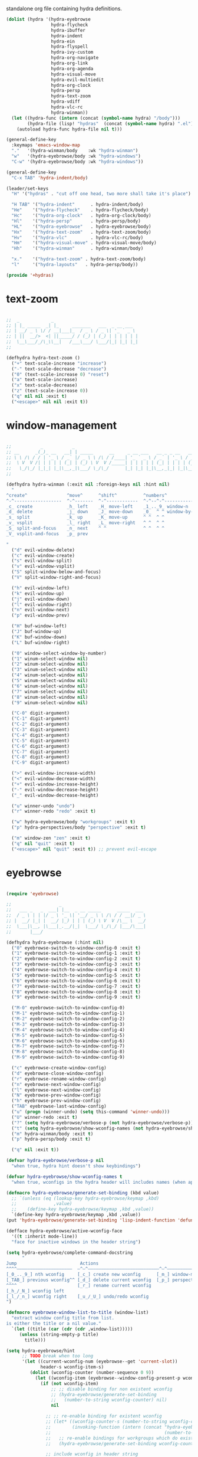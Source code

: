 #+TITILE: Hydras
#+PROPERTY: header-args :comments link :mkdirp yes :noweb yes :hlines no :tangle lisp/+hydras.el

standalone org file containing hydra definitions.

#+BEGIN_SRC emacs-lisp
  (dolist (hydra '(hydra-eyebrowse
                   hydra-flycheck
                   hydra-ibuffer
                   hydra-indent
                   hydra-ein
                   hydra-flyspell
                   hydra-ivy-custom
                   hydra-org-navigate
                   hydra-org-link
                   hydra-org-agenda
                   hydra-visual-move
                   hydra-evil-multiedit
                   hydra-org-clock
                   hydra-persp
                   hydra-text-zoom
                   hydra-vdiff
                   hydra-vlc-rc
                   hydra-winman))
    (let ((hydra-func (intern (concat (symbol-name hydra) "/body")))
          (hydra-file (lisp! "hydras"  (concat (symbol-name hydra) ".el"))))
      (autoload hydra-func hydra-file nil t)))

  (general-define-key
    :keymaps 'emacs-window-map
    "."   '(hydra-winman/body    :wk "hydra-winman")
    "w"   '(hydra-eyebrowse/body :wk "hydra-windows")
    "C-w" '(hydra-eyebrowse/body :wk "hydra-windows"))

  (general-define-key
    "C-x TAB" 'hydra-indent/body)

  (leader/set-keys
    "H" '("hydras" . "cut off one head, two more shall take it's place")

    "H TAB" '("hydra-indent"      . hydra-indent/body)
    "He"    '("hydra-flycheck"    . hydra-flycheck/body)
    "Hc"    '("hydra-org-clock"   . hydra-org-clock/body)
    "Hl"    '("hydra-persp"       . hydra-persp/body)
    "HL"    '("hydra-eyebrowse"   . hydra-eyebrowse/body)
    "Hx"    '("hydra-text-zoom"   . hydra-text-zoom/body)
    "Hv"    '("hydra-vlc"         . hydra-vlc-rc/body)
    "Hm"    '("hydra-visual-move" . hydra-visual-move/body)
    "Hh"    '("hydra-winman"      . hydra-winman/body)

    "x."    '("hydra-text-zoom" . hydra-text-zoom/body)
    "l"     '("hydra-layouts"   . hydra-persp/body))

  (provide '+hydras)
#+END_SRC

* text-zoom
  #+BEGIN_SRC emacs-lisp :tangle lisp/hydras/hydra-text-zoom.el

    ;;  _            _
    ;; | |_ _____  _| |_     _______   ___  _ __ ___
    ;; | __/ _ \ \/ / __|___|_  / _ \ / _ \| '_ ` _ \
    ;; | ||  __/>  <| ||_____/ / (_) | (_) | | | | | |
    ;;  \__\___/_/\_\\__|   /___\___/ \___/|_| |_| |_|
    ;;

    (defhydra hydra-text-zoom ()
      ("+" text-scale-increase "increase")
      ("-" text-scale-decrease "decrease")
      ("0" (text-scale-increase 0) "reset")
      ("a" text-scale-increase)
      ("x" text-scale-decrease)
      ("z" (text-scale-increase 0))
      ("q" nil nil :exit t)
      ("<escape>" nil nil :exit t))

  #+END_SRC

* window-management
  #+BEGIN_SRC emacs-lisp :tangle lisp/hydras/hydra-winman.el

    ;;           _           _
    ;; __      _(_)_ __   __| | _____      __     _ __ ___   __ _ _ __   __ _  __ _  ___ _ __
    ;; \ \ /\ / / | '_ \ / _` |/ _ \ \ /\ / /____| '_ ` _ \ / _` | '_ \ / _` |/ _` |/ _ \ '__|
    ;;  \ V  V /| | | | | (_| | (_) \ V  V /_____| | | | | | (_| | | | | (_| | (_| |  __/ |
    ;;   \_/\_/ |_|_| |_|\__,_|\___/ \_/\_/      |_| |_| |_|\__,_|_| |_|\__,_|\__, |\___|_|
    ;;                                                                        |___/

    (defhydra hydra-winman (:exit nil :foreign-keys nil :hint nil)
      "
    ^create^               ^move^      ^shift^          ^numbers^               ^resize^
    ^-^------------------  ^-^-------  ^-^------------  ^-^--^-^--------------  ^-^----------------               (__)
    _c_ create             _h_ left    _H_ move-left    _1_.._9_ window-n       _>_ increase-width                (00)
    _d_ delete             _j_ down    _J_ move-down    _0_  ^ ^ window-by-num  _<_ decrease-width          /------\\/
    _s_ split              _k_ up      _K_ move-up      ^ ^  ^ ^                _+_ increase-height        / |    ||
    _v_ vsplit             _l_ right   _L_ move-right   ^ ^  ^ ^                _-_ decrease-height       *  /\\---/\\
    _S_ split-and-focus    _n_ next    ^ ^              ^ ^  ^ ^                ^ ^                          ~~   ~~
    _V_ vsplit-and-focus   _p_ prev

    "
      ("d" evil-window-delete)
      ("c" evil-window-create)
      ("s" evil-window-split)
      ("v" evil-window-vsplit)
      ("S" split-window-below-and-focus)
      ("V" split-window-right-and-focus)

      ("h" evil-window-left)
      ("k" evil-window-up)
      ("j" evil-window-down)
      ("l" evil-window-right)
      ("n" evil-window-next)
      ("p" evil-window-prev)

      ("H" buf-window-left)
      ("J" buf-window-up)
      ("K" buf-window-down)
      ("L" buf-window-right)

      ("0" window-select-window-by-number)
      ("1" winum-select-window nil)
      ("2" winum-select-window nil)
      ("3" winum-select-window nil)
      ("4" winum-select-window nil)
      ("5" winum-select-window nil)
      ("6" winum-select-window nil)
      ("7" winum-select-window nil)
      ("8" winum-select-window nil)
      ("9" winum-select-window nil)

      ("C-0" digit-argument)
      ("C-1" digit-argument)
      ("C-2" digit-argument)
      ("C-3" digit-argument)
      ("C-4" digit-argument)
      ("C-5" digit-argument)
      ("C-6" digit-argument)
      ("C-7" digit-argument)
      ("C-8" digit-argument)
      ("C-9" digit-argument)

      (">" evil-window-increase-width)
      ("<" evil-window-decrease-width)
      ("+" evil-window-increase-height)
      ("-" evil-window-decrease-height)
      ("_" evil-window-decrease-height)

      ("u" winner-undo "undo")
      ("r" winner-redo "redo" :exit t)

      ("w" hydra-eyebrowse/body "workgroups" :exit t)
      ("p" hydra-perspectives/body "perspective" :exit t)

      ("m" window-zen "zen" :exit t)
      ("q" nil "quit" :exit t)
      ("<escape>" nil "quit" :exit t)) ;; prevent evil-escape

  #+END_SRC

* eyebrowse
  #+BEGIN_SRC emacs-lisp :tangle lisp/hydras/hydra-eyebrowse.el

    (require 'eyebrowse)

    ;;                  _
    ;;   ___ _   _  ___| |__  _ __ _____      _____  ___
    ;;  / _ \ | | |/ _ \ '_ \| '__/ _ \ \ /\ / / __|/ _ \
    ;; |  __/ |_| |  __/ |_) | | | (_) \ V  V /\__ \  __/
    ;;  \___|\__, |\___|_.__/|_|  \___/ \_/\_/ |___/\___|
    ;;       |___/

    (defhydra hydra-eyebrowse (:hint nil)
      ("0" eyebrowse-switch-to-window-config-0 :exit t)
      ("1" eyebrowse-switch-to-window-config-1 :exit t)
      ("2" eyebrowse-switch-to-window-config-2 :exit t)
      ("3" eyebrowse-switch-to-window-config-3 :exit t)
      ("4" eyebrowse-switch-to-window-config-4 :exit t)
      ("5" eyebrowse-switch-to-window-config-5 :exit t)
      ("6" eyebrowse-switch-to-window-config-6 :exit t)
      ("7" eyebrowse-switch-to-window-config-7 :exit t)
      ("8" eyebrowse-switch-to-window-config-8 :exit t)
      ("9" eyebrowse-switch-to-window-config-9 :exit t)

      ("M-0" eyebrowse-switch-to-window-config-0)
      ("M-1" eyebrowse-switch-to-window-config-1)
      ("M-2" eyebrowse-switch-to-window-config-2)
      ("M-3" eyebrowse-switch-to-window-config-3)
      ("M-4" eyebrowse-switch-to-window-config-4)
      ("M-5" eyebrowse-switch-to-window-config-5)
      ("M-6" eyebrowse-switch-to-window-config-6)
      ("M-7" eyebrowse-switch-to-window-config-7)
      ("M-8" eyebrowse-switch-to-window-config-8)
      ("M-9" eyebrowse-switch-to-window-config-9)

      ("c" eyebrowse-create-window-config)
      ("d" eyebrowse-close-window-config)
      ("r" eyebrowse-rename-window-config)
      ("n" eyebrowse-next-window-config)
      ("l" eyebrowse-next-window-config)
      ("N" eyebrowse-prev-window-config)
      ("h" eyebrowse-prev-window-config)
      ("TAB" eyebrowse-last-window-config)
      ("u" (progn (winner-undo) (setq this-command 'winner-undo)))
      ("U" winner-redo :exit t)
      ("?" (setq hydra-eyebrowse/verbose-p (not hydra-eyebrowse/verbose-p)))
      ("t" (setq hydra-eyebrowse/show-wconfig-names (not hydra-eyebrowse/show-wconfig-names)))
      ("m" hydra-winman/body :exit t)
      ("p" hydra-persp/body :exit t)

      ("q" nil :exit t))

    (defvar hydra-eyebrowse/verbose-p nil
      "when true, hydra hint doesn't show keybindings")

    (defvar hydra-eyebrowse/show-wconfig-names t
      "when true, wconfigs in the hydra header will includes names (when applicable)")

    (defmacro hydra-eyebrowse/generate-set-binding (kbd value)
      ;; `(unless (eq (lookup-key hydra-eyebrowse/keymap ,kbd)
      ;;              ,value)
      ;;    (define-key hydra-eyebrowse/keymap ,kbd ,value))
      `(define-key hydra-eyebrowse/keymap ,kbd ,value))
    (put 'hydra-eyebrowse/generate-set-binding 'lisp-indent-function 'defun)

    (defface hydra-eyebrowse/active-wconfig-face
      '((t :inherit mode-line))
      "face for inactive windows in the header string")

    (setq hydra-eyebrowse/complete-command-docstring
          "
    Jump                        Actions
    ^^^^—————————————————————  —^—^———————————————————————————^—^————————————————
    [_0_.._9_] nth wconfig     [_c_] create new wconfig      [_m_] window-manager
    [_TAB_] previous wconfig^^ [_d_] delete current wconfig  [_p_] perspectives
    ^^^^                       [_r_] rename current wconfig
    [_h_/_N_] wconfig left
    [_l_/_n_] wconfig right    [_u_/_U_] undo/redo wconfig
    ")

    (defmacro eyebrowse-window-list-to-title (window-list)
      "extract window config title from list.
    is either the title or a nil value."
      `(let ((title (car (cdr (cdr ,window-list)))))
         (unless (string-empty-p title)
           title)))

    (setq hydra-eyebrowse/hint
          ;; TODO break when too long
          '(let ((current-wconfig-num (eyebrowse--get 'current-slot))
                 header-s wconfig-item-s)
             (dolist (wconfig-counter (number-sequence 0 9))
               (let ((wconfig-item (eyebrowse--window-config-present-p wconfig-counter)))
                 (if (not wconfig-item)
                     ;; ;; disable binding for non existent wconfig
                     ;; (hydra-eyebrowse/generate-set-binding
                     ;;   (number-to-string wconfig-counter) nil)
                     nil

                   ;; ;; re-enable binding for existent wconfig
                   ;; (let* ((wconfig-counter-s (number-to-string wconfig-counter))
                   ;;        (invoking-function (intern (concat "hydra-eyebrowse/eyebrowse-switch-to-window-config-"
                   ;;                                           (number-to-string wconfig-counter)))))
                   ;;   ;; re-enable bindings for workgroups which do exist or have been created
                   ;;   (hydra-eyebrowse/generate-set-binding wconfig-counter-s invoking-function))

                   ;; include wconfig in header string
                   (let ((win-name (eyebrowse-window-list-to-title wconfig-item)))
                     (setq wconfig-item-s (if (and win-name
                                                   hydra-eyebrowse/show-wconfig-names)
                                              (format "[%d:%s]" wconfig-counter win-name)
                                            (format "[%d]" wconfig-counter)))

                     (when (eq wconfig-counter
                               current-wconfig-num)
                       (setq wconfig-item-s (propertize wconfig-item-s
                                                        'face 'hydra-eyebrowse/active-wconfig-face)))

                     (setq header-s (concat header-s wconfig-item-s " "))))))

             (setq header-s (format "\n%s %s (_?_ help)\n"
                                    (propertize "Window Configs"
                                                'face 'font-lock-string-face)
                                    (s-trim header-s)))
             (eval (hydra--format nil
                                  '(nil nil :hint nil)
                                  (if (not hydra-eyebrowse/verbose-p)
                                      header-s
                                    (concat header-s
                                            hydra-eyebrowse/complete-command-docstring))
                                  hydra-eyebrowse/heads))))
  #+END_SRC

* emacs-ipython-notebook
  sourced from [[https://github.com/syl20bnr/spacemacs/blob/master/layers/%252Blang/ipython-notebook/packages.el][here]].

  #+BEGIN_SRC emacs-lisp :tangle lisp/hydras/hydra-ein.el
    (defhydra hydra-ein (:hint nil)
            "
     Operations on Cells^^^^^^            On Worksheets^^^^              Other
     ----------------------------^^^^^^   ------------------------^^^^   ----------------------------------^^^^
     [_k_/_j_]^^     select prev/next     [_h_/_l_]   select prev/next   [_t_]^^         toggle output
     [_K_/_J_]^^     move up/down         [_H_/_L_]   move left/right    [_C-l_/_C-S-l_] clear/clear all output
     [_C-k_/_C-j_]^^ merge above/below    [_1_.._9_]  open [1st..last]   [_C-o_]^^       open console
     [_O_/_o_]^^     insert above/below   [_+_/_-_]   create/delete      [_C-s_/_C-r_]   save/rename notebook
     [_y_/_p_/_d_]   copy/paste           ^^^^                           [_x_]^^         close notebook
     [_u_]^^^^       change type          ^^^^                           [_q_]^^         quit transient-state
     [_RET_]^^^^     execute"
            ("q" nil :exit t)
            ("?" spacemacs//ipython-notebook-ms-toggle-doc)
            ("h" ein:notebook-worksheet-open-prev-or-last)
            ("j" ein:worksheet-goto-next-input)
            ("k" ein:worksheet-goto-prev-input)
            ("l" ein:notebook-worksheet-open-next-or-first)
            ("H" ein:notebook-worksheet-move-prev)
            ("J" ein:worksheet-move-cell-down)
            ("K" ein:worksheet-move-cell-up)
            ("L" ein:notebook-worksheet-move-next)
            ("t" ein:worksheet-toggle-output)
            ("d" ein:worksheet-kill-cell)
            ("R" ein:worksheet-rename-sheet)
            ("y" ein:worksheet-copy-cell)
            ("p" ein:worksheet-yank-cell)
            ("o" ein:worksheet-insert-cell-below)
            ("O" ein:worksheet-insert-cell-above)
            ("u" ein:worksheet-change-cell-type)
            ("RET" ein:worksheet-execute-cell-and-goto-next)
            ;; Output
            ("C-l" ein:worksheet-clear-output)
            ("C-S-l" ein:worksheet-clear-all-output)
            ;;Console
            ("C-o" ein:console-open)
            ;; Merge cells
            ("C-k" ein:worksheet-merge-cell)
            ("C-j" spacemacs/ein:worksheet-merge-cell-next)
            ;; Notebook
            ("C-s" ein:notebook-save-notebook-command)
            ("C-r" ein:notebook-rename-command)
            ("1" ein:notebook-worksheet-open-1th)
            ("2" ein:notebook-worksheet-open-2th)
            ("3" ein:notebook-worksheet-open-3th)
            ("4" ein:notebook-worksheet-open-4th)
            ("5" ein:notebook-worksheet-open-5th)
            ("6" ein:notebook-worksheet-open-6th)
            ("7" ein:notebook-worksheet-open-7th)
            ("8" ein:notebook-worksheet-open-8th)
            ("9" ein:notebook-worksheet-open-last)
            ("+" ein:notebook-worksheet-insert-next)
            ("-" ein:notebook-worksheet-delete)
            ("x" ein:notebook-close))
  #+END_SRC

* persp-mode
  #+BEGIN_SRC emacs-lisp :tangle lisp/hydras/hydra-persp.el
    (require 'persp-mode)

    (defhydra hydra-persp (:hint nil)
      ;; missing commands
      ;;   * last-layout
      ;;   * buffer in layout
      ;;   * layout with helm/ivy
      ;;   * add buffer
      ;;   * add all from layout

      ("1" (switch-to-persp-by-num 0) :exit t)
      ("2" (switch-to-persp-by-num 1) :exit t)
      ("3" (switch-to-persp-by-num 2) :exit t)
      ("4" (switch-to-persp-by-num 3) :exit t)
      ("5" (switch-to-persp-by-num 4) :exit t)
      ("6" (switch-to-persp-by-num 5) :exit t)
      ("7" (switch-to-persp-by-num 6) :exit t)
      ("8" (switch-to-persp-by-num 7) :exit t)
      ("9" (switch-to-persp-by-num 8) :exit t)
      ("0" (switch-to-persp-by-num (read-number "perspective: ")) :exit t)

      ("M-1" (switch-to-persp-by-num 0))
      ("M-2" (switch-to-persp-by-num 1))
      ("M-3" (switch-to-persp-by-num 2))
      ("M-4" (switch-to-persp-by-num 3))
      ("M-5" (switch-to-persp-by-num 4))
      ("M-6" (switch-to-persp-by-num 5))
      ("M-7" (switch-to-persp-by-num 6))
      ("M-8" (switch-to-persp-by-num 7))
      ("M-9" (switch-to-persp-by-num 8))
      ("M-0" (switch-to-persp-by-num (read-number "perspective: ")))

      ("c" persp-add-new) ;; create new perspective
      ("C" persp-copy) ;; copy current perspective
      ("k" persp-kill) ;; remove current perspective
      ("d" persp-kill-current) ;; remove current perspective
      ("r" persp-rename) ;; rename current perspective

      ("?" (setq hydra-persp/verbose-p (not hydra-persp/verbose-p)))
      ("t" (setq hydra-persp/show-perspective-names (not hydra-persp/show-perspective-names)))

      ("b" persp-switch-to-buffer :exit t) ;; switch to buffer in perspective
      ("B" persp-temporarily-display-buffer :exit t) ;; from outside of perspective

      ("h" persp-prev)
      ("l" persp-next)
      ("p" persp-prev)
      ("n" persp-next)

      ("i" persp-import-win-conf) ;; import window configuration from perspecive
      ("I" persp-import-buffers) ;; import buffers from perspective.

      ("[" persp-window-switch) ;; create/switch to perspective in a window
      ("]" persp-frame-switch) ;; create/switch to perspective

      ("s" persp-save-state-to-file) ;; save perspectives to file.
      ("S" persp-save-state-to-file-by-names) ;; save perspectives subset to file.
      ("f" persp-load-state-from-file) ;; load perspectives from file.
      ("F" persp-load-state-from-file-by-names) ;; load perspectives subset from file.

      ("H" persp-move-layout-left)
      ("<" persp-move-layout-left)
      ("L" persp-move-layout-right)
      (">" persp-move-layout-right)

      ("o" mohkale/switch-to-custom-perspective :exit t)
      ("w" hydra-eyebrowse/body :exit t)
      ("q"   nil :exit t)
      ("RET" nil :exit t))

    (defvar hydra-persp/verbose-p nil
      "when true, hydra hint doesn't show keybindings")

    (defvar hydra-persp/show-perspective-names t
      "when true, wconfigs in the hydra header will includes names (when applicable)")

    (setq hydra-persp/complete-command-docstring
      "
    Go To                  ^^^^  Layouts                  ^^^   Actions
    ^^^^———————————————————————  ^^^—————————————————————————   ^^^^^^—————————————————————————————————————
    [_1_.._9_] nth/new layout    [_c_]^ create new layout       ^^[_b_/_B_] persp/temporarily switch buffer
    [_0_] layout by number     ^^[_C_]^ clone current layout    ^^[_i_/_I_] import window-config/buffers
    [_RET_] quit-to-layout     ^^[_k_]^ kill layout             ^^[_s_/_S_] save state to file/by-name
    [_h_/_l_] layout left/right  [_d_]^ kill current layout     ^^[_f_/_F_] load state from file/by-name
    [_H_/_<_] move layout left   [_r_]^ rename layout
    [_L_/_>_] move layout right  [_[_/_]_]^ switch window/frame   [_o_]: custom [_w_]: workgroups [_q_]: quit
    ")

    (defface hydra-persp/active-perspective-face
      '((t :inherit mode-line))
      "face for inactive windows in the header string")

    (defmacro hydra-persp/safe-persp-name (persp)
      `(if ,persp (persp-name ,persp) "default"))

    (setq hydra-persp/hint
          '(let* ((persp-list (nreverse (persp-persps)))
                  (current-persp (get-current-persp))
                  (current-persp-name (hydra-persp/safe-persp-name current-persp))
                  (persp-counter 0)
                  header-s persp-item-s)
             (dolist (persp persp-list)
               (let* ((persp-name (hydra-persp/safe-persp-name persp))
                      (persp-is-current (string-equal persp-name
                                                      current-persp-name)))
                 (setq persp-item-s (if hydra-persp/show-perspective-names
                                        (format "[%d:%s]" (1+ persp-counter) persp-name)
                                      (format "[%d]" (1+ persp-counter))))
                 (setq header-s (concat header-s
                                        (if persp-is-current
                                            (propertize persp-item-s 'face 'hydra-persp/active-perspective-face)
                                          persp-item-s)
                                        " ")))

               (incf persp-counter))
             (setq header-s (format "\n%s %s (_?_ help)\n" (propertize "Layouts:" 'face 'font-lock-string-face) (s-trim header-s)))

             (eval (hydra--format nil
                                  '(nil nil :hint nil)
                                  (if hydra-persp/verbose-p
                                      (concat header-s hydra-persp/complete-command-docstring)
                                    header-s)
                                  hydra-persp/heads))))
  #+END_SRC

* flycheck
  #+BEGIN_SRC emacs-lisp :tangle lisp/hydras/hydra-flycheck.el
    ;; source https://github.com/abo-abo/hydra/wiki/Flycheck

    (defhydra hydra-flycheck
      (:pre (let ((buffer-window (selected-window)))
              (flycheck-list-errors)
              (select-window buffer-window))
       :post (quit-windows-on "*Flycheck errors*")
       :hint nil)
      "Errors"
      ("f"  flycheck-error-list-set-filter "Filter")
      ("j"  flycheck-next-error "Next")
      ("k"  flycheck-previous-error "Previous")
      ("gg" flycheck-first-error "First")
      ("G"  flycheck-last-error "Last")
      ("q"  nil :exit t))
  #+END_SRC

* ibuffer
  #+BEGIN_SRC emacs-lisp :tangle lisp/hydras/hydra-ibuffer.el
    ;; source: https://github.com/abo-abo/hydra/wiki/Ibuffer

    (defhydra hydra-ibuffer-main (:color pink :hint nil)
      "
     ^ ^ ^   ^ ^ ^ | Marks [_*_] | Actions [_a_]     | View       ^^| Select      ^^|
     _k_ ^ ↑ ^ _h_ +-^-^---------+-^-^---------------+-^-^----------+-^-^-----------+
     ^ ^ _RET_ ^ ^ | _m_ark      | _D_: delete       | _g_: refresh | _TAB_: toggle |
     _j_ ^ ↓ ^ _l_ | _u_nmark    | _s_: save marked  | _S_: sort    | _o_: open     |
     ^ ^ ^   ^ ^ ^ | _t_oggle    | _._: toggle hydra | _/_: filter  | _q_: quit     |
    "
      ("m" ibuffer-mark-forward)
      ("u" ibuffer-unmark-forward)
      ("*" hydra-ibuffer-mark/body :exit t)
      ("M" hydra-ibuffer-mark/body :exit t)
      ("t" ibuffer-toggle-marks)

      ("D" ibuffer-do-delete)
      ("s" ibuffer-do-save)
      ("a" hydra-ibuffer-action/body :exit t)

      ("g" ibuffer-update)
      ("S" hydra-ibuffer-sort/body :exit t)
      ("/" hydra-ibuffer-filter/body :exit t)
      ("H" describe-mode :exit t)

      ("h" ibuffer-backward-filter-group)
      ("k" ibuffer-backward-line)
      ("l" ibuffer-forward-filter-group)
      ("j" ibuffer-forward-line)
      ("RET" ibuffer-visit-buffer :exit t)

      ("TAB" ibuffer-toggle-filter-group)

      ("o" ibuffer-visit-buffer-other-window :exit t)
      ("Q" quit-window :exit t)
      ("q" nil :exit t)
      ("." nil :exit t))

    (defalias 'hydra-ibuffer/body #'hydra-ibuffer-main/body)

    (defhydra hydra-ibuffer-mark (:color teal :columns 5 :after-exit (hydra-ibuffer-main/body))
      "Mark"
      ("*" ibuffer-unmark-all "unmark all")
      ("M" ibuffer-mark-by-mode "mode")
      ("m" ibuffer-mark-modified-buffers "modified")
      ("u" ibuffer-mark-unsaved-buffers "unsaved")
      ("s" ibuffer-mark-special-buffers "special")
      ("r" ibuffer-mark-read-only-buffers "read-only")
      ("/" ibuffer-mark-dired-buffers "dired")
      ("e" ibuffer-mark-dissociated-buffers "dissociated")
      ("h" ibuffer-mark-help-buffers "help")
      ("z" ibuffer-mark-compressed-file-buffers "compressed")
      ("b" hydra-ibuffer-main/body "back" :exit t))

    (defhydra hydra-ibuffer-action (:color teal :columns 4
                                    :after-exit
                                    (if (eq major-mode 'ibuffer-mode)
                                        (hydra-ibuffer-main/body)))
      "Action"
      ("A" ibuffer-do-view "view")
      ("E" ibuffer-do-eval "eval")
      ("F" ibuffer-do-shell-command-file "shell-command-file")
      ("I" ibuffer-do-query-replace-regexp "query-replace-regexp")
      ("H" ibuffer-do-view-other-frame "view-other-frame")
      ("N" ibuffer-do-shell-command-pipe-replace "shell-cmd-pipe-replace")
      ("M" ibuffer-do-toggle-modified "toggle-modified")
      ("O" ibuffer-do-occur "occur")
      ("P" ibuffer-do-print "print")
      ("Q" ibuffer-do-query-replace "query-replace")
      ("R" ibuffer-do-rename-uniquely "rename-uniquely")
      ("T" ibuffer-do-toggle-read-only "toggle-read-only")
      ("U" ibuffer-do-replace-regexp "replace-regexp")
      ("V" ibuffer-do-revert "revert")
      ("W" ibuffer-do-view-and-eval "view-and-eval")
      ("X" ibuffer-do-shell-command-pipe "shell-command-pipe")
      ("b" nil "back"))

    (defhydra hydra-ibuffer-sort (:color amaranth :columns 3)
      "Sort"
      ("i" ibuffer-invert-sorting "invert")
      ("a" ibuffer-do-sort-by-alphabetic "alphabetic")
      ("v" ibuffer-do-sort-by-recency "recently used")
      ("s" ibuffer-do-sort-by-size "size")
      ("f" ibuffer-do-sort-by-filename/process "filename")
      ("m" ibuffer-do-sort-by-major-mode "mode")
      ("b" hydra-ibuffer-main/body "back" :exit t))

    (defhydra hydra-ibuffer-filter (:color amaranth :columns 4)
      "Filter"
      ("m" ibuffer-filter-by-used-mode "mode")
      ("M" ibuffer-filter-by-derived-mode "derived mode")
      ("n" ibuffer-filter-by-name "name")
      ("c" ibuffer-filter-by-content "content")
      ("e" ibuffer-filter-by-predicate "predicate")
      ("f" ibuffer-filter-by-filename "filename")
      (">" ibuffer-filter-by-size-gt "size")
      ("<" ibuffer-filter-by-size-lt "size")
      ("/" ibuffer-filter-disable "disable")
      ("b" hydra-ibuffer-main/body "back" :exit t))
  #+END_SRC

* ivy
  the actual ivy hydra has trailing whitespace and is inseperably tied to C-o for both entry and exit, despite me not liking the former and changing the latter. This is my variant, much of the same functionality, just different display.

  #+BEGIN_SRC emacs-lisp :tangle "lisp/hydras/hydra-ivy-custom.el"
    (unless (require 'ivy-hydra nil t)
      (message "Failed to require `ivy-hydra'."))

    (defhydra hydra-ivy (:foreign-keys run :hint nil)
      "
     ^ ^   ^ ^   ^ ^ | call        ^^^^| finish         ^^^^| Options | Action _n_/_p_: %s(ivy-action-name)
    -^-^---^-^---^-^-+^^^^-------------+----------------^^^^+---------+--------------------------^^^^^^^^^^^^^^^^^^^^^^^^|
     ^ ^   _J_   ^ ^ | _<_/_+_ grow    | _RET_/_d_ done     | _r_egex-switch:   %18s(ivy--matcher-desc) ^^^^^^^^^^^^^^^^^|
     ^ ^   _j_   ^ ^ | _>_/_-_ shrink  | _C-RET_ dispatch ^^| _c_alling:        %18s(if ivy-calling \"on\" \"off\") ^^^^^|
     _h_   ^+^   _l_ | _t_oggle-mark ^^| _M-RET_ call     ^^| _C_ase-fold:      %18s`ivy-case-fold-search ^^^^^^^^^^^^^^^|
     ^ ^   _k_   ^ ^ | _u_n/_m_ark     | _S-SPC_ restrict ^^| _T_runcate-lines: %18s(if truncate-lines \"on\" \"off\") ^^|
     ^ ^   _K_   ^ ^ | occ_U_r _q_uit  | ^   ^ ^ ^          | _f_ilter:         %18s(if ivy-use-ignore \"on\" \"off\") ^^|
    "
      ;; movement
      ("h" ivy-beginning-of-buffer)
      ("j" ivy-next-line)
      ("k" ivy-previous-line)
      ("l" ivy-end-of-buffer)
      ("J" ivy-scroll-up-command)
      ("K" ivy-scroll-down-command)

      ;; finish + marking
      ("RET"   ivy-alt-done :exit t)
      ("d"     ivy-alt-done :exit t)
      ("C-RET" ivy-dispatching-done :exit t)
      ("M-RET" ivy-call :exit t)
      ("S-SPC" ivy-restrict-to-matches)
      ("SPC"   ivy-mark)
      ("m"     ivy-mark)
      ("DEL"   ivy-unmark-backward)
      ("u"     ivy-unmark)
      ("t"     ivy-toggle-mark)
      ("T"     ivy-toggle-marks)

      ;; actions
      ("n" ivy-next-action)
      ("p" ivy-prev-action)
      ;; ("r" ivy-read-action) ;; poisons local bindings

      (">" ivy-minibuffer-grow)
      ("+" ivy-minibuffer-grow)
      ("<" ivy-minibuffer-shrink)
      ("-" ivy-minibuffer-shrink)

      ("U" ivy-occur :exit t)
      ("c" ivy-toggle-calling)
      ("C" ivy-toggle-case-fold)
      ("r" ivy-rotate-preferred-builders) ;; change regex
      ("f" ivy-toggle-ignore)
      ("T" (setq truncate-lines (not truncate-lines)))

      ;; hidden commands
      ("1" digit-argument)
      ("2" digit-argument)
      ("3" digit-argument)
      ("4" digit-argument)
      ("5" digit-argument)
      ("6" digit-argument)
      ("7" digit-argument)
      ("8" digit-argument)
      ("9" digit-argument)
      ("0" digit-argument)

      ("g" ivy-beginning-of-buffer)
      ("G" ivy-end-of-buffer)
      ("C-u" ivy-scroll-down-command) ;; overriden for uniarg

      ;; exit commands
      ;; nil                  means exit the hydra
      ;; keyboard-escape-quit means exit the ivy session
      ("q"        nil :exit t)
      ("i"        nil :exit t)
      ("<escape>" nil :exit t)
      ("C-."      nil :exit t)
      ("C-g" keyboard-escape-quit :exit t))

    ;; for some reason, can't be bound within hydra
    (general-define-key
      :keymaps 'hydra-ivy/keymap
      "M-o" 'ivy-beginning-of-buffer)

    ;; escape keys for ivy-dispatching-done-hydra
    (setq ivy-dispatching-done-hydra-exit-keys '(("ESC" nil) ("C-g" nil)))

    (defalias 'hydra-ivy-custom #'hydra-ivy)

    (advice-add 'ivy-read :after
                (defun hydra-ivy--auto-exit-with-ivy (&rest args)
                  (hydra-ivy/nil)))

    (provide 'hydra-ivy-custom)
  #+END_SRC

* org
** agenda
   sourced from [[https://github.com/abo-abo/hydra/wiki/Org-agenda][here]]

   #+BEGIN_SRC emacs-lisp :tangle lisp/hydras/hydra-org-agenda.el
    (defhydra hydra-org-agenda (:pre  (setq which-key-inhibit t)
                                :post (setq which-key-inhibit nil)
                                :hint none
                                :foreign-keys run)
      "
    Org agenda (_q_uit)

    ^Clock^      ^Visit entry^              ^Date^             ^Other^
    ^-----^----  ^-----------^------------  ^----^-----------  ^-----^---------
    _ci_ in      _SPC_ in other window      _ds_ schedule      _gr_ reload
    _co_ out     _TAB_ & go to location     _dd_ set deadline  _._  go to today
    _cq_ cancel  _RET_ & del other windows  _dt_ timestamp     _gd_ go to date
    _cj_ jump    _o_   link                 _+_  do later
    ^^           ^^                         _-_  do earlier

    ^View^          ^Filter^                 ^Headline^         ^Toggle mode^
    ^----^--------  ^------^---------------  ^--------^-------  ^-----------^----
    _vd_ day        _ft_ by tag              _ht_ set status    _tf_ follow
    _vw_ week       _fr_ refine by tag       _hk_ kill          _tl_ log
    _vt_ fortnight  _fc_ by category         _hr_ refile        _ta_ archive trees
    _vm_ month      _fh_ by top headline     _hA_ archive       _tA_ archive files
    _vy_ year       _fx_ by regexp           _h:_ set tags      _tr_ clock report
    _vn_ next span  _fd_ delete all filters  _hp_ set priority  _td_ diaries
    _vp_ prev span
    _vr_ reset

    "
      ;; Entry
      ("hA" org-agenda-archive-default)
      ("hk" org-agenda-kill)
      ("hp" org-agenda-priority)
      ("hr" org-agenda-refile)
      ("h:" org-agenda-set-tags)
      ("ht" org-agenda-todo)
      ;; Visit entry
      ("o"   link-hint-open-link :exit t)
      ("<tab>" org-agenda-goto :exit t)
      ("TAB" org-agenda-goto :exit t)
      ("SPC" org-agenda-show-and-scroll-up)
      ("RET" org-agenda-switch-to :exit t)
      ;; Date
      ("dt" org-agenda-date-prompt)
      ("dd" org-agenda-deadline)
      ("+" org-agenda-do-date-later)
      ("-" org-agenda-do-date-earlier)
      ("ds" org-agenda-schedule)
      ;; View
      ("vd" org-agenda-day-view)
      ("vw" org-agenda-week-view)
      ("vt" org-agenda-fortnight-view)
      ("vm" org-agenda-month-view)
      ("vy" org-agenda-year-view)
      ("vn" org-agenda-later)
      ("vp" org-agenda-earlier)
      ("vr" org-agenda-reset-view)
      ;; Toggle mode
      ("ta" org-agenda-archives-mode)
      ("tA" (org-agenda-archives-mode 'files))
      ("tr" org-agenda-clockreport-mode)
      ("tf" org-agenda-follow-mode)
      ("tl" org-agenda-log-mode)
      ("td" org-agenda-toggle-diary)
      ;; Filter
      ("fc" org-agenda-filter-by-category)
      ("fx" org-agenda-filter-by-regexp)
      ("ft" org-agenda-filter-by-tag)
      ("fr" org-agenda-filter-by-tag-refine)
      ("fh" org-agenda-filter-by-top-headline)
      ("fd" org-agenda-filter-remove-all)
      ;; Clock
      ("cq" org-agenda-clock-cancel)
      ("cj" org-agenda-clock-goto :exit t)
      ("ci" org-agenda-clock-in :exit t)
      ("co" org-agenda-clock-out)
      ;; Other
      ("q" nil :exit t)
      ("gd" org-agenda-goto-date)
      ("." org-agenda-goto-today)
      ("gr" org-agenda-redo))
   #+END_SRC

** clock & timers
   sourced from [[https://github.com/abo-abo/hydra/wiki/Org-clock-and-timers][here]].

   #+BEGIN_SRC emacs-lisp :tangle lisp/hydras/hydra-org-clock.el
    (defhydra hydra-org-clock (:color blue :hint nil)
      "
    ^Clock:^ ^In/out^     ^Edit^   ^Summary^    | ^Timers:^ ^Run^           ^Insert
    -^-^-----^-^----------^-^------^-^----------|--^-^------^-^-------------^------
    (_?_)    _i_n         _e_dit   _g_oto entry | (_z_)     _r_elative      ti_m_e
     ^ ^     _c_ontinue   _q_uit   _d_isplay    |  ^ ^      cou_n_tdown     i_t_em
     ^ ^     _o_ut        ^ ^      _R_eport     |  ^ ^      _p_ause toggle
     ^ ^     ^ ^          ^ ^      ^ ^          |  ^ ^      _s_top
    "
      ("i" org-clock-in)
      ("c" org-clock-in-last)
      ("o" org-clock-out)

      ("e" org-clock-modify-effort-estimate)
      ("q" org-clock-cance)

      ("g" org-clock-goto)
      ("d" org-clock-display)
      ("R" org-clock-report)
      ("?" (org-info "Clocking commands"))

      ("r" org-timer-start)
      ("n" org-timer-set-timer)
      ("p" org-timer-pause-or-continue)
      ("s" org-timer-stop)

      ("m" org-timer)
      ("t" org-timer-item)
      ("z" (org-info "Timers")))
   #+END_SRC

** links
   sourced from [[https://github.com/abo-abo/hydra/wiki/Org-mode-links][here]].

   #+BEGIN_SRC emacs-lisp :tangle lisp/hydras/hydra-org-link.el
     (require 'org-link-edit)

     (defun org-link-unlinkify ()
       "Replace an org-link with the description, or if this is absent, the path."
       (interactive)
       (let ((eop (org-element-context)))
         (when (eq 'link (car eop))
           (message "%s" eop)
           (let* ((start (org-element-property :begin eop))
                  (end (org-element-property :end eop))
                  (contents-begin (org-element-property :contents-begin eop))
                  (contents-end (org-element-property :contents-end eop))
                  (path (org-element-property :path eop))
                  (desc (and contents-begin
                             contents-end
                             (buffer-substring contents-begin contents-end))))
             (setf (buffer-substring start end)
                   (concat (or desc path)
                           (make-string (org-element-property :post-blank eop) ?\s)))))))

     (defhydra hydra-org-link (:color red)
       "Org Link Edit"
       ("j" org-link-edit-forward-slurp  "forward slurp")
       ("k" org-link-edit-forward-barf   "forward barf")
       ("u" org-link-edit-backward-slurp "backward slurp")
       ("i" org-link-edit-backward-barf  "backward barf")
       ("r" org-link-unlinkify "remove link")
       ("q" nil "cancel" :exit t))
   #+END_SRC

** navigation
   #+BEGIN_SRC emacs-lisp :tangle lisp/hydras/hydra-org-navigate.el
    (defun hydra-org-navigate--end-of-current-branch ()
      (interactive)
      (let ((last-point (point))
            current-point)
        (while (not (eq last-point
                        current-point))
          (setq last-point (point))
          (org-forward-heading-same-level nil)
          (setq current-point (point)))))

    (defun hydra-org-navigate--beginning-of-current-branch ()
      (interactive)
      (let ((last-point (point))
            current-point)
        (while (not (eq last-point
                        current-point))
          (setq last-point (point))
          (org-backward-heading-same-level nil)
          (setq current-point (point)))))

    (defun hydra-org-navigate--get-pretty-outline-path ()
      "like `org-display-outline-path' except returns
    the propertised string instead of displaying it."
      (interactive)
      (let ((separator nil)
            (current nil)
            (path (org-get-outline-path))
            (file (buffer-file-name (buffer-base-buffer))))
        (ignore-errors
            (setq path
                  (add-to-list 'path (save-excursion
                                       (org-back-to-heading t)
                                       (when (looking-at org-complex-heading-regexp)
                                         (let ((text (match-string 4)))
                                           (set-text-properties 0 (length text) nil text)
                                           text)))
                               t)))

        (if path
            (org-format-outline-path
             path
             (1- (frame-width))
             (and file (concat (file-name-nondirectory file) ": "))
             separator)
          (and file (concat (file-name-nondirectory file) ": /")))))

    (defvar hydra-org-navigate/verbose-p nil
      "display extended help message for hydra-org-navigate/body")

    (defhydra hydra-org-navigate (:hint nil :foreign-keys run)
      ;; ("h" org-previous-visible-heading)
      ;; ("p" org-previous-visible-heading)
      ("h" org-outline-smart-up-level)
      ("j" org-forward-heading-same-level)
      ("k" org-backward-heading-same-level)
      ("l" org-next-visible-heading)
      ("J" org-next-visible-heading)
      ("K" org-previous-visible-heading)
      ("?" (setq hydra-org-navigate/verbose-p (not hydra-org-navigate/verbose-p)))
      ("g" hydra-org-navigate--beginning-of-current-branch)
      ("G" hydra-org-navigate--end-of-current-branch)
      ("f" counsel-org-goto)
      ("F" counsel-org-goto-all)
      ("n" org-next-block)
      ("N" org-previous-block)
      ("b" org-previous-block)
      ("q" nil :exit t))

    (defvar hydra-org-navigate/header-hint
      "
      %s(hydra-org-navigate--get-pretty-outline-path) (_?_ help)")

    (setq
     hydra-org-navigate/complete-command-docstring
     "
    [_h_]: parent         [_g_]: first child    [_n_]: next block
    [_j_]: sibling down   [_G_]: last child     [_b_]: prev block
    [_k_]: sibling up     [_f_]: find node
    [_l_]: next           [_F_]: find any node
    ")

    (setq hydra-org-navigate/hint
          '(eval (hydra--format
                  nil
                  '(nil nil :hint nil)
                  (concat hydra-org-navigate/header-hint
                          (when hydra-org-navigate/verbose-p
                            hydra-org-navigate/complete-command-docstring))
                  hydra-org-navigate/heads)))
   #+END_SRC

* vlc-rc
  #+BEGIN_SRC emacs-lisp :tangle lisp/hydras/hydra-vlc-rc.el
    ;; NOTE: comments with @ means add current value indicator

    (defhydra hydra-vlc-rc (:hint nil)
      "
    ^ ^             | media          ^^| general commands  ^^^^| toggle                          ^^^^^^|       *@*
    ^-^-------------+-^-^--------------+-------------------^^^^+---------------------------------^^^^^^|       :::
    _d_elete-socket | _f_ind-file      | _F_ull-screen       ^^| _tl_/_tr_/_ts_ loop/repeat/shuffle    |      .   .
    _k_ill-process  | _e_nqueue-file   | _v_olume-ctrl       ^^| _oa_/_od_ ^  ^ set audio track/device |     =@@@@@=
    _q_uit/exit     | _c_lear-playlist | stream-_p_osition   ^^| _or_ ^  ^ ^  ^ set aspect ratio       |     -*###*-
    ^ ^             | _n_ext-item      | _=_   ^ ^ reset speed | _os_ ^  ^ ^  ^ set subtitle track     |  :*:       :*:
    ^ ^             | _p_rev-item      | _S-+_/_+_ raise speed | _oz_ ^  ^ ^  ^ set video zoom         |  @@@/**+**\\@@@
    ^ ^             | _._ goto-item    | _S--_/_-_ lower speed | ^  ^ ^  ^ ^  ^                        | +@@@@@@@@@@@@@+
    "
      ("SPC" vlc/toggle-play)
      ("f" vlc/add-file)

      ;; speed
      ("+" vlc/increase-speed)
      ("=" vlc/reset-speed)
      ("-" vlc/decrease-speed)
      ("S-+" vlc/fast-forward)
      ("S--" vlc/rewind)

      ;; exit
      ("d" vlc/kill-connection)
      ("k" vlc/kill-process)

      ;; playlist
      ("c" vlc/clear)
      ("f" vlc/add-file)
      ("e" vlc/enqueue-file)
      ("n" vlc/next)
      ("p" vlc/previous)

      ;; commands
      ("F" vlc/toggle-fullscreen)
      ("v" vlc/volume-ctrl) ;; @
      ("s" vlc/screenshot)
      ("|" vlc/screenshot)
      ("p" vlc/set-stream-position)
      ("'" vlc/set-stream-position)
      ("." vlc/goto-playlist-item)

      ;; toggle/options
      ("tl" vlc/toggle-loop)    ;; @
      ("tr" vlc/toggle-repeat)  ;; @
      ("ts" vlc/toggle-shuffle) ;; @
      ("oa" vlc/set-audio-track)
      ("oc" vlc/set-video-crop)
      ("od" vlc/set-audio-device)
      ("or" vlc/set-aspect-ratio)
      ("os" vlc/set-subtitle-track)
      ("oz" vlc/set-zoom) ;; @

      ("q" nil :exit t))
  #+END_SRC


* visual-move
  #+BEGIN_SRC emacs-lisp :tangle lisp/hydras/hydra-visual-move.el
    (defhydra hydra-visual-move (:foreign-keys run)
      ("gj" evil-next-line "next-line")
      ("gk" evil-previous-line "prev-line")
      ("j"  evil-next-visual-line "next-visual-line")
      ("k"  evil-previous-visual-line "prev-visual-line")
      ("q"  nil "quit" :exit t))
  #+END_SRC

* indentation
  #+BEGIN_SRC emacs-lisp :tangle lisp/hydras/hydra-indent.el
    (defmacro hydra-indent--keep-visual-state-active (&rest body)
      "when body is invoked with evil-visual, restore the state after body"
      `(let ((visual-active (evil-visual-state-p)))
         ,@body
         (when visual-active
           (evil-normal-state)
           (evil-visual-restore))))
    (put 'hydra-indent--keep-visual-state-active 'elisp-indent-function 'defun)

    (defun hydra-indent--get-region ()
      "return the active region, or the current lines region"
      (if (region-active-p)
          (list (region-beginning) (region-end))
        (list (line-beginning-position) (line-end-position))))

    (defun hydra-indent--join-args-to-region (&rest args)
      (let ((region (hydra-indent--get-region)))
        (apply 'list
               (car   region)
               (nth 1 region)
               args)))

    (defun hydra-indent-set-column (&optional column)
      "set indentation of line or region such that it reaches COLUMN
    when a region is active, function works by moving from the start of the
    region downwards until a non-empty (whitespace does not count) line is
    encountered, and then calculates the offset required to make that lines
    indentation the same as the COLUMN and then applies that offset to every
    line in the region.

    Negative values for COLUMN will be coerced to be +ve and unless called
    interactively, COLUMN will default to 1 when not specified."
      (interactive "P")
      (or column (setq column
                       (if (not (called-interactively-p))
                           +1
                         (read-number "column: "))))

      (and (< column 0) (setq column 0)) ;; ensure +ve

      (save-excursion
        (let* ((region-boundary (hydra-indent--get-region))
               (start           (car   region-boundary))
               (end             (nth 1 region-boundary))
               indent-diff)
          (goto-char start) ;; start of indenting section

          (while (and (<= start end)
                      (line-empty-p)
                      (not (eobp)))
            ;; move forward until indent-able line encountered
            (next-line))

          (unless (or (eobp)
                      (> start end))
            (setq indent-diff (- column (current-indentation)))
            (indent-rigidly start end indent-diff)))))

    (defvar hydra-indent--ascii-art
      "
    "
      "cool ascii art, which can't be in docstring because it has ___")

    (defhydra hydra-indent (:foreign-keys run :hint nil)
      "
     ^ ^    ^ ^    ^ ^ |  ^ ^         |       dMP dMMMMb  dMMMMb  dMMMMMP dMMMMb dMMMMMMP .aMMMb dMMMMMMP dMP .aMMMb  dMMMMb
     _H_    ^ ^    ^ ^ | [_q_]: quit  |      amr dMP dMP dMP VMP dMP     dMP dMP   dMP   dMP\"dMP   dMP   amr dMP\"dMP dMP dMP
     _h_   _RET_   _l_ | [_s_]: break |     dMP dMP dMP dMP dMP dMMMP   dMP dMP   dMP   dMMMMMP   dMP   dMP dMP dMP dMP dMP
     ^ ^    ^ ^    _L_ |  ^ ^         |    dMP dMP dMP dMP.aMP dMP     dMP dMP   dMP   dMP dMP   dMP   dMP dMP.aMP dMP dMP
     ^ ^    ^ ^    ^ ^ |  ^ ^         |   dMP dMP dMP dMMMMP\" dMMMMMP dMP dMP   dMP   dMP dMP   dMP   dMP  VMMMP\" dMP dMP
    "
    ;;   "
    ;;  ^ ^    ^ ^    ^ ^ |  ^ ^         |           .         .       .             . . .
    ;;  _H_    ^ ^    ^ ^ | [_q_]: quit  |   o       |         |       |   o         | | |
    ;;  _h_   _RET_   _l_ | [_s_]: break |   . ;-. ,-| ,-. ;-. |-  ,-: |-  . ,-. ;-. | | |
    ;;  ^ ^    ^ ^    _L_ |  ^ ^         |   | | | | | |-' | | |   | | |   | | | | |
    ;;  ^ ^    ^ ^    ^ ^ |  ^ ^         |   ' ' ' `-' `-' ' ' `-' `-` `-' ' `-' ' ' o o o
    ;; "

      ("h" (hydra-indent--keep-visual-state-active
            (apply 'indent-rigidly
                   (hydra-indent--join-args-to-region
                    (or (and current-prefix-arg
                             (- current-prefix-arg))
                        -1)))))
      ("l" (hydra-indent--keep-visual-state-active
            (apply 'indent-rigidly
                   (hydra-indent--join-args-to-region
                    (or current-prefix-arg +1)))))
      ("H" (hydra-indent--keep-visual-state-active
            (apply 'evil-shift-left
                   (hydra-indent--join-args-to-region
                    (or current-prefix-arg +1)))))
      ("L" (hydra-indent--keep-visual-state-active
            (apply 'evil-shift-right
                   (hydra-indent--join-args-to-region
                    (or current-prefix-arg +1)))))
      ("s"   (hydra-indent--keep-visual-state-active
              (call-interactively 'split-line)))
      ("RET" (hydra-indent--keep-visual-state-active
              (call-interactively 'hydra-indent-set-column)))

      ("q" nil :exit t))

    (general-define-key
      :keymaps 'hydra-indent/keymap
      ;; that's scroll-up silly?
      "C-u" nil
      ">" 'hydra-indent/lambda-L
      "<" 'hydra-indent/lambda-H)
  #+END_SRC

* vdiff
  #+BEGIN_SRC emacs-lisp :tangle lisp/hydras/hydra-vdiff.el
    (defhydra vdiff-toggle-hydra (nil nil :hint nil)
      "
    Toggles
     _c_ ignore case: %s(vdiff--current-case)
     _w_ ignore whitespace: %s(vdiff--current-whitespace)
     _q_ back to main hydra"
      ("c" vdiff-toggle-case)
      ("w" vdiff-toggle-whitespace)
      ("q" vdiff-hydra/body :exit t))

    (defhydra vdiff-hydra (nil nil :hint nil :foreign-keys run)
      (concat (propertize
               "\
     Navigation^^^^          Refine^^   Transmit^^^^             Folds^^^^            Other"
               'face 'header-line)
              "
     _n_/_N_ next hunk/fold  _f_ this   _s_/_S_ send (+step)     _o_/_O_ open (all)   _i_ ^ ^ toggles
     _p_/_P_ prev hunk/fold  _F_ all    _r_/_R_ receive (+step)  _c_/_C_ close (all)  _u_ ^ ^ update diff
     _g_^ ^  switch buffers  _x_ clear  ^ ^ ^ ^                  _t_ ^ ^ close other  _w_ ^ ^ save buffers
     ^ ^^ ^                  ^ ^        ^ ^ ^ ^                  ^ ^ ^ ^              _q_/_Q_ quit hydra/vdiff
     ignore case: %s(vdiff--current-case) | ignore whitespace: %s(vdiff--current-whitespace)")
      ("j" vdiff-next-hunk)
      ("k" vdiff-previous-hunk)
      ("J" vdiff-next-fold)
      ("K" vdiff-previous-fold)
      ("g" vdiff-switch-buffer)
      ("s" vdiff-send-changes)
      ("S" vdiff-send-changes-and-step)
      ("r" vdiff-receive-changes)
      ("R" vdiff-receive-changes-and-step)
      ("o" vdiff-open-fold)
      ("O" vdiff-open-all-folds)
      ("c" vdiff-close-fold)
      ("C" vdiff-close-all-folds)
      ("t" vdiff-close-other-folds)
      ("u" vdiff-refresh)
      ("w" vdiff-save-buffers)
      ("f" vdiff-refine-this-hunk)
      ("F" vdiff-refine-all-hunks)
      ("x" vdiff-remove-refinements-in-hunk)
      ("i" vdiff-toggle-hydra/body :exit t)
      ("q" nil :exit t)
      ("Q" vdiff-quit :exit t))
  #+END_SRC

* iedit
  #+BEGIN_SRC emacs-lisp :tangle lisp/hydras/hydra-evil-multiedit.el
    (defhydra hydra-evil-multiedit ()
      ("k" evil-multiedit-next "next")
      ("j" evil-multiedit-prev "prev")
      ("l" evil-multiedit-match-and-next "mark-next")
      ("h" evil-multiedit-match-and-prev "mark-prev")
      ("*" evil-multiedit-match-all "mark-all")

      ("q" nil nil)
      ("<escape>" nil nil))
  #+END_SRC

* flyspell
  #+BEGIN_SRC emacs-lisp :tangle lisp/hydras/hydra-flyspell.el
    (defhydra hydra-flyspell (nil nil :hint nil :foreign-keys run)
      "
    | ^M^ove       | ^R^echeck   | ^C^orrect      |
    |-^-^----------|-^-^---------|-^-^------------|
    | _h_ fix-prev | _gr_ region | _TAB_ cycle    |
    | _j_ next     | _gb_ buffer | _c_   correct  |
    | _k_ prev     | _gw_ word   | _p_   at-point |
    | _l_ fix-next | ^  ^        | ^ ^            |
    "
      ("h" flyspell-correct-previous "fix-prev")
      ("j" evil-next-flyspell-error "next")
      ("k" evil-prev-flyspell-error "prev")
      ("l" flyspell-correct-next "fix-next")

      ("TAB" flyspell-auto-correct-word "cycle-suggestion")

      ("c" flyspell-correct-wrapper "correct")
      ("p" flyspell-correct-at-point "fix-at-point")

      ("gb" flyspell-buffer "check-buffer")
      ("gr" flyspell-region "check-region")
      ("gw" flyspell-word "check-word")

      ("q" nil nil)
      ("<escape>" nil nil))
  #+END_SRC

